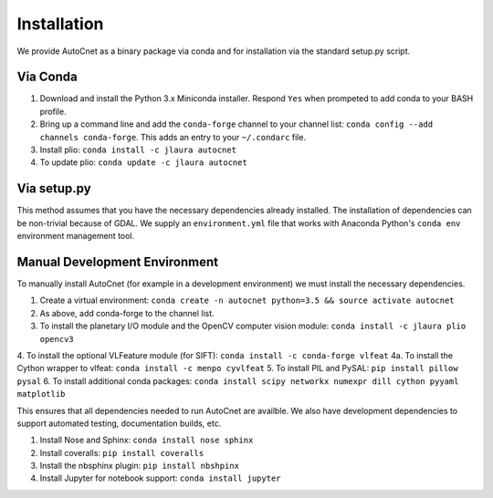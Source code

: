Installation
============

We provide AutoCnet as a binary package via conda and for
installation via the standard setup.py script.

Via Conda
---------

1. Download and install the Python 3.x Miniconda installer.  Respond ``Yes`` when
   prompeted to add conda to your BASH profile.
2. Bring up a command line and add the ``conda-forge`` channel to your channel
   list: ``conda config --add channels conda-forge``.  This adds an entry to your
   ``~/.condarc`` file.
3. Install plio: ``conda install -c jlaura autocnet``
4. To update plio: ``conda update -c jlaura autocnet``

Via setup.py
------------
This method assumes that you have the necessary dependencies already
installed. The installation of dependencies can be non-trivial because of GDAL.
We supply an ``environment.yml`` file that works with Anaconda Python's ``conda
env`` environment management tool.

Manual Development Environment
------------------------------
To manually install AutoCnet (for example in a development environment) we must install the necessary dependencies.

1. Create a virtual environment:  ``conda create -n autocnet python=3.5 && source activate autocnet``
2. As above, add conda-forge to the channel list.
3. To install the planetary I/O module and the OpenCV computer vision module: ``conda install -c jlaura plio opencv3``
4. To install the optional VLFeature module (for SIFT): ``conda install -c conda-forge vlfeat``
4a. To install the Cython wrapper to vlfeat: ``conda install -c menpo cyvlfeat``
5. To install PIL and PySAL: ``pip install pillow pysal``
6. To install additional conda packages: ``conda install scipy networkx numexpr dill cython pyyaml matplotlib``

This ensures that all dependencies needed to run AutoCnet are availble.  We also have development dependencies to
support automated testing, documentation builds, etc.

1. Install Nose and Sphinx: ``conda install nose sphinx``
2. Install coveralls: ``pip install coveralls``
3. Install the nbsphinx plugin: ``pip install nbshpinx``
4. Install Jupyter for notebook support: ``conda install jupyter``


